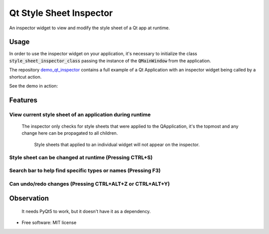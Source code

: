 
========================
Qt Style Sheet Inspector
========================

.. image:: https://img.shields.io/travis/ESSS/qt_style_sheet_inspector.svg
        :target: https://travis-ci.org/ESSS/qt_style_sheet_inspector


An inspector widget to view and modify the style sheet of a Qt app at runtime.


Usage
-----

In order to use the inspector widget on your application, it's necessary to initialize the class :code:`style_sheet_inspector_class` passing the instance of the :code:`QMainWindow` from the application.

The repository demo_qt_inspector_ contains a full example of a Qt Application with an inspector widget being called by a shortcut action.

.. _demo_qt_inspector: https://github.com/williamjamir/demo_qt_inspector


See the demo in action:

.. image:: https://github.com/williamjamir/demo_qt_inspector/blob/master/images/qt_inspector_demo.gif
    :width: 10px
    :height: 10px
    :scale: 10 %



Features
--------
View current style sheet of an application during runtime
^^^^^^^^^^^^^^^^^^^^^^^^^^^^^^^^^^^^^^^^^^^^^^^^^^^^^^

    The inspector only checks for style sheets that were applied to the QApplication, it's the topmost and any change here can be propagated to all children. 
    
        Style sheets that applied to an individual widget will not appear on the inspector.


Style sheet can be changed at runtime (Pressing CTRL+S)
^^^^^^^^^^^^^^^^^^^^^^^^^^^^^^^^^^^^^^^^^^^^^^^^^^^^^^^

    .. image::  https://github.com/williamjamir/demo_qt_inspector/blob/master/images/qt_inspector_runtime_changes.gif
        :width: 10px
        :height: 10px
        :scale: 10 %

Search bar to help find specific types or names (Pressing F3)
^^^^^^^^^^^^^^^^^^^^^^^^^^^^^^^^^^^^^^^^^^^^^^^^^^^^^^^^^^^^^
    .. image:: https://github.com/williamjamir/demo_qt_inspector/blob/master/images/qt_inspector_search.gif
        :width: 10px
        :height: 10px
        :scale: 10 %

Can undo/redo changes (Pressing CTRL+ALT+Z or CTRL+ALT+Y)
^^^^^^^^^^^^^^^^^^^^^^^^^^^^^^^^^^^^^^^^^^^^^^^^^^^^^^^^^
       
    .. image:: https://github.com/williamjamir/demo_qt_inspector/blob/master/images/qt_inspector_undo_redo.gif
        :width: 10px
        :height: 10px
        :scale: 10 %
    


Observation
-----------

    It needs PyQt5 to work, but it doesn't have it as a dependency.
    

* Free software: MIT license

